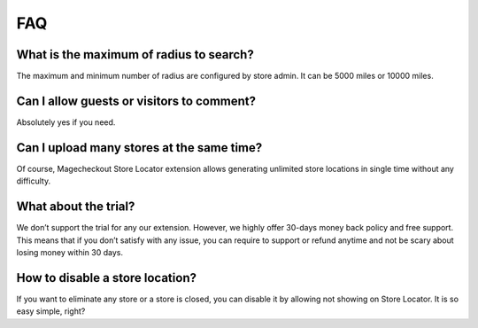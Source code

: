 FAQ
=================


What is the maximum of radius to search?
---------------------------------------------------
The maximum and minimum number of radius are configured by store admin. It can be 5000 miles or 10000 miles.

Can I allow guests or visitors to comment?
---------------------------------------------------
Absolutely yes if you need.

Can I upload many stores at the same time?
---------------------------------------------------

Of course, Magecheckout Store Locator extension allows generating unlimited store locations in single time without any difficulty.

What about the trial?
---------------------------------------------------

We don’t support the trial for any our extension. However, we highly offer 30-days money back policy and free support. This means that if you don’t satisfy with any issue, you can require to support or refund anytime and not be scary about losing money within 30 days.

How to disable a store location?
---------------------------------------------------

If you want to eliminate any store or a store is closed, you can disable it by allowing not showing on Store Locator. It is so easy simple, right?
 
